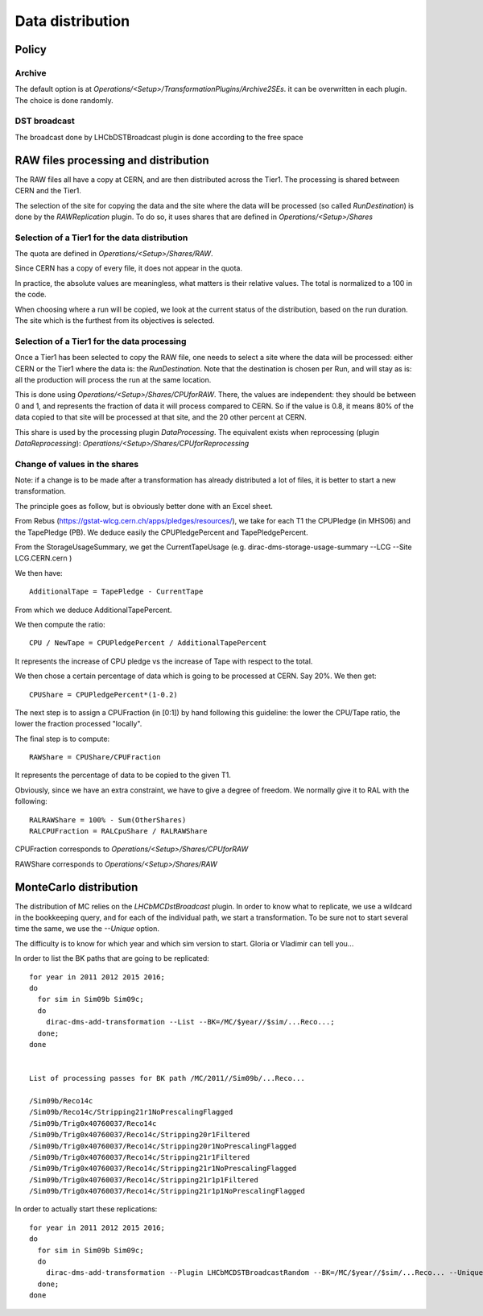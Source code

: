=================
Data distribution
=================


Policy
======


*******
Archive
*******

The default option is at `Operations/<Setup>/TransformationPlugins/Archive2SEs`. it can be overwritten in each plugin.
The choice is done randomly.

*************
DST broadcast
*************

The broadcast done by LHCbDSTBroadcast plugin is done according to the free space


RAW files processing and distribution
=====================================

The RAW files all have a copy at CERN, and are then distributed across the Tier1. The processing is shared between CERN and the Tier1.

The selection of the site for copying the data and the site where the data will be processed (so called *RunDestination*) is done by the *RAWReplication* plugin. To do so, it uses shares that are defined in `Operations/<Setup>/Shares`


**********************************************
Selection of a Tier1 for the data distribution
**********************************************

The quota are defined in `Operations/<Setup>/Shares/RAW`.

Since CERN has a copy of every file, it does not appear in the quota.

In practice, the absolute values are meaningless, what matters is their relative values. The total is normalized to a 100 in the code.

When choosing where a run will be copied, we look at the current status of the distribution, based on the run duration. The site which is the furthest from its objectives is selected.


********************************************
Selection of a Tier1 for the data processing
********************************************

Once a Tier1 has been selected to copy the RAW file, one needs to select a site where the data will be processed: either CERN or the Tier1 where the data is: the *RunDestination*. Note that the destination is chosen per Run, and will stay as is: all the production will process the run at the same location.

This is done using `Operations/<Setup>/Shares/CPUforRAW`. There, the values are independent: they should be between 0 and 1, and represents the fraction of data it will process compared to CERN. So if the value is 0.8, it means 80% of the data copied to that site will be processed at that site, and the 20 other percent at CERN.

This share is used by the processing plugin `DataProcessing`.
The equivalent exists when reprocessing (plugin `DataReprocessing`): `Operations/<Setup>/Shares/CPUforReprocessing`


******************************
Change of values in the shares
******************************

Note: if a change is to be made after a transformation has already distributed a lot of files, it is better to start a new transformation.

The principle goes as follow, but is obviously better done with an Excel sheet.

From Rebus (https://gstat-wlcg.cern.ch/apps/pledges/resources/), we take for each T1 the CPUPledge (in MHS06) and the TapePledge (PB). We deduce easily the CPUPledgePercent and TapePledgePercent.

From the StorageUsageSummary, we get the CurrentTapeUsage (e.g. dirac-dms-storage-usage-summary --LCG --Site LCG.CERN.cern
)

We then have::

  AdditionalTape = TapePledge - CurrentTape

From which we deduce AdditionalTapePercent.

We then compute the ratio::

  CPU / NewTape = CPUPledgePercent / AdditionalTapePercent

It represents the increase of CPU pledge vs the increase of Tape with respect to the total.

We then chose a certain percentage of data which is going to be processed at CERN. Say 20%. We then get::

  CPUShare = CPUPledgePercent*(1-0.2)

The next step is to assign a CPUFraction (in [0:1]) by hand following this guideline: the lower the CPU/Tape ratio, the lower the fraction processed "locally".

The final step is to compute::

  RAWShare = CPUShare/CPUFraction

It represents the percentage of data to be copied to the given T1.

Obviously, since we have an extra constraint, we have to give a degree of freedom. We normally give it to RAL with the following::

  RALRAWShare = 100% - Sum(OtherShares)
  RALCPUFraction = RALCpuShare / RALRAWShare

CPUFraction corresponds to `Operations/<Setup>/Shares/CPUforRAW`

RAWShare corresponds to `Operations/<Setup>/Shares/RAW`



MonteCarlo distribution
=======================

The distribution of MC relies on the `LHCbMCDstBroadcast` plugin. In order to know what to replicate, we use a wildcard in the bookkeeping query, and for each of the individual path, we start a transformation. To be sure not to start several time the same, we use the `--Unique` option.

The difficulty is to know for which year and which sim version to start. Gloria or Vladimir can tell you...

In order to list the BK paths that are going to be replicated:

::

    for year in 2011 2012 2015 2016;
    do
      for sim in Sim09b Sim09c;
      do
        dirac-dms-add-transformation --List --BK=/MC/$year//$sim/...Reco...;
      done;
    done


    List of processing passes for BK path /MC/2011//Sim09b/...Reco...

    /Sim09b/Reco14c
    /Sim09b/Reco14c/Stripping21r1NoPrescalingFlagged
    /Sim09b/Trig0x40760037/Reco14c
    /Sim09b/Trig0x40760037/Reco14c/Stripping20r1Filtered
    /Sim09b/Trig0x40760037/Reco14c/Stripping20r1NoPrescalingFlagged
    /Sim09b/Trig0x40760037/Reco14c/Stripping21r1Filtered
    /Sim09b/Trig0x40760037/Reco14c/Stripping21r1NoPrescalingFlagged
    /Sim09b/Trig0x40760037/Reco14c/Stripping21r1p1Filtered
    /Sim09b/Trig0x40760037/Reco14c/Stripping21r1p1NoPrescalingFlagged


In order to actually start these replications:

::

    for year in 2011 2012 2015 2016;
    do
      for sim in Sim09b Sim09c;
      do
        dirac-dms-add-transformation --Plugin LHCbMCDSTBroadcastRandom --BK=/MC/$year//$sim/...Reco... --Unique --Start;
      done;
    done
